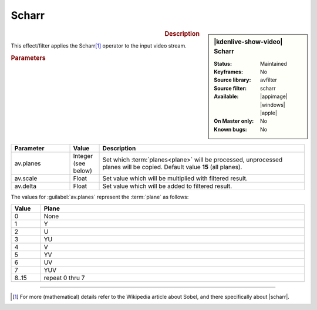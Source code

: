 .. meta::

   :description: Kdenlive Video Effects - Scharr 
   :keywords: KDE, Kdenlive, video editor, help, learn, easy, effects, filter, video effects, misc, miscellaneous, scharr, operator

.. metadata-placeholder

   :authors: - Bernd Jordan (https://discuss.kde.org/u/berndmj)

   :license: Creative Commons License SA 4.0


Scharr
======

.. figure:: /images/effects_and_compositions/kdenlive2304_effects-scharr.webp
   :width: 365px
   :figwidth: 365px
   :align: left
   :alt: kdenlive2304_effects-scharr

.. sidebar:: |kdenlive-show-video| Scharr

   :**Status**:
      Maintained
   :**Keyframes**:
      No
   :**Source library**:
      avfilter
   :**Source filter**:
      scharr
   :**Available**:
      |appimage| |windows| |apple|
   :**On Master only**:
      No
   :**Known bugs**:
      No

.. rst-class:: clear-both


.. rubric:: Description

This effect/filter applies the Scharr\ [1]_ operator to the input video stream.


.. rubric:: Parameters

.. list-table::
   :header-rows: 1
   :width: 100%
   :widths: 20 10 70
   :class: table-wrap

   * - Parameter
     - Value
     - Description
   * - av.planes
     - Integer (see below)
     - Set which :term:`planes<plane>` will be processed, unprocessed planes will be copied. Default value **15** (all planes).
   * - av.scale
     - Float
     - Set value which will be multiplied with filtered result.
   * - av.delta
     - Float
     - Set value which will be added to filtered result.


The values for :guilabel:`av.planes` represent the :term:`plane` as follows:

.. list-table::
   :align: left
   :header-rows: 1
   :width: 100%
   :widths: 10 90
   :class: table-wrap

   * - Value
     - Plane
   * - 0
     - None
   * - 1
     - Y
   * - 2
     - U
   * - 3
     - YU
   * - 4
     - V
   * - 5
     - YV
   * - 6
     - UV
   * - 7
     - YUV
   * - 8..15
     - repeat 0 thru 7


----

.. |scharr| raw:: html

   <a href="https://en.wikipedia.org/wiki/Sobel_operator#Alternative_operators" target="_blank">Alternative Operators</a>


.. [1] For more (mathematical) details refer to the Wikipedia article about Sobel, and there specifically about |scharr|.
